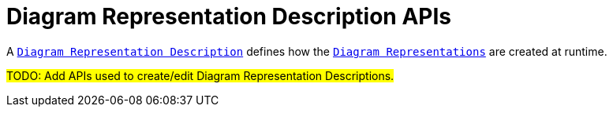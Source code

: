= Diagram Representation Description APIs

A `xref:user-manual:reference-documentation/studio-definition/index.adoc#_diagram_description[Diagram Representation Description]` defines how the `xref:user-manual:reference-documentation/studio-runtime/index.adoc#_diagram[Diagram Representations]` are created at runtime.

#TODO: Add APIs used to create/edit Diagram Representation Descriptions.#